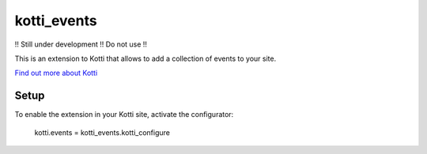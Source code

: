 ============
kotti_events
============

!! Still under development !! Do not use !!

This is an extension to Kotti that allows to add a collection of
events to your site.

`Find out more about Kotti`_

Setup
=====

To enable the extension in your Kotti site, activate the configurator:

  kotti.events = kotti_events.kotti_configure

.. _Find out more about Kotti: http://pypi.python.org/pypi/Kotti
